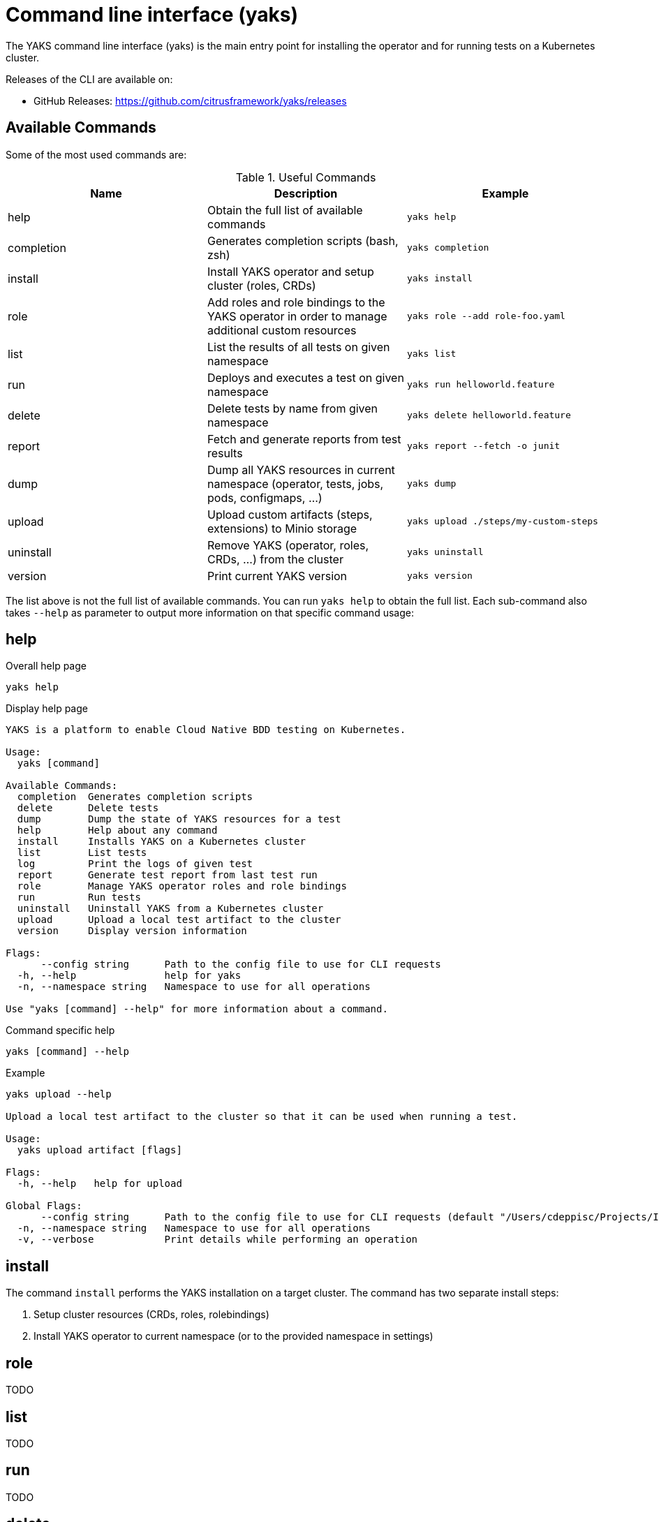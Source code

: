 [[cli]]
= Command line interface (yaks)

The YAKS command line interface (yaks) is the main entry point for
installing the operator and for running tests on a Kubernetes cluster.

Releases of the CLI are available on:

- GitHub Releases: https://github.com/citrusframework/yaks/releases

[[cli-commands]]
== Available Commands

Some of the most used commands are:

.Useful Commands
|===
|Name |Description |Example

|help
|Obtain the full list of available commands
|`yaks help`

|completion
|Generates completion scripts (bash, zsh)
|`yaks completion`

|install
|Install YAKS operator and setup cluster (roles, CRDs)
|`yaks install`

|role
|Add roles and role bindings to the YAKS operator in order to manage additional custom resources
|`yaks role --add role-foo.yaml`

|list
|List the results of all tests on given namespace
|`yaks list`

|run
|Deploys and executes a test on given namespace
|`yaks run helloworld.feature`

|delete
|Delete tests by name from given namespace
|`yaks delete helloworld.feature`

|report
|Fetch and generate reports from test results
|`yaks report --fetch -o junit`

|dump
|Dump all YAKS resources in current namespace (operator, tests, jobs, pods, configmaps, ...)
|`yaks dump`

|upload
|Upload custom artifacts (steps, extensions) to Minio storage
|`yaks upload ./steps/my-custom-steps`

|uninstall
|Remove YAKS (operator, roles, CRDs, ...) from the cluster
|`yaks uninstall`

|version
|Print current YAKS version
|`yaks version`

|===

The list above is not the full list of available commands. You can run `yaks help` to obtain the full list.
Each sub-command also takes `--help` as parameter to output more information on that specific command usage:

[[cli-help]]
== help

.Overall help page
[source, shell script]
----
yaks help
----

.Display help page
[source]
----
YAKS is a platform to enable Cloud Native BDD testing on Kubernetes.

Usage:
  yaks [command]

Available Commands:
  completion  Generates completion scripts
  delete      Delete tests
  dump        Dump the state of YAKS resources for a test
  help        Help about any command
  install     Installs YAKS on a Kubernetes cluster
  list        List tests
  log         Print the logs of given test
  report      Generate test report from last test run
  role        Manage YAKS operator roles and role bindings
  run         Run tests
  uninstall   Uninstall YAKS from a Kubernetes cluster
  upload      Upload a local test artifact to the cluster
  version     Display version information

Flags:
      --config string      Path to the config file to use for CLI requests
  -h, --help               help for yaks
  -n, --namespace string   Namespace to use for all operations

Use "yaks [command] --help" for more information about a command.
----

.Command specific help
[source, shell script]
----
yaks [command] --help
----

.Example
[source, shell script]
----
yaks upload --help

Upload a local test artifact to the cluster so that it can be used when running a test.

Usage:
  yaks upload artifact [flags]

Flags:
  -h, --help   help for upload

Global Flags:
      --config string      Path to the config file to use for CLI requests (default "/Users/cdeppisc/Projects/IBMcloud/auth/kubeconfig")
  -n, --namespace string   Namespace to use for all operations
  -v, --verbose            Print details while performing an operation
----

[[cli-install]]
== install

The command `install` performs the YAKS installation on a target cluster. The command has two separate install steps:

. Setup cluster resources (CRDs, roles, rolebindings)
. Install YAKS operator to current namespace (or to the provided namespace in settings)

[[cli-role]]
== role

TODO

[[cli-list]]
== list

TODO

[[cli-run]]
== run

TODO

[[cli-delete]]
== delete

TODO

[[cli-logs]]
== log

TODO

[[cli-report]]
== report

TODO

[[cli-dump]]
== dump

TODO

[[cli-upload]]
== upload

TODO

[[cli-uninstall]]
== uninstall

TODO

[[cli-version]]
== version

TODO
